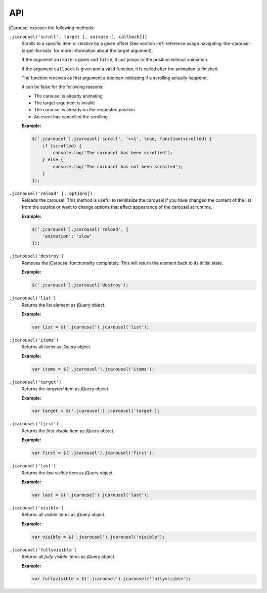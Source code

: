 API
===

jCarousel exposes the following methods:

.. seealso::

   :ref:`reference.usage.methods`
      Call methods on the jCarousel instance.

.. _reference.api.scroll:

``.jcarousel('scroll', target [, animate [, callback]])``
    Scrolls to a specific item or relative by a given offset (See section
    :ref:`reference.usage.navigating-the-carousel-target-formats` for more
    information about the target argument).

    If the argument ``animate`` is given and ``false``, it just jumps to the
    position without animation.

    If the argument ``callback`` is given and a valid function, it is called
    after the animation is finished.

    The function receives as first argument a boolean indicating if a scrolling
    actually happend.

    It can be false for the following reasons:

    * The carousel is already animating
    * The target argument is invalid
    * The carousel is already on the requested position
    * An event has cancelled the scrolling

    **Example:**

    .. code-block:: javascript

        $('.jcarousel').jcarousel('scroll', '+=1', true, function(scrolled) {
            if (scrolled) {
                console.log('The carousel has been scrolled');
            } else {
                console.log('The carousel has not been scrolled');
            }
        });

.. _reference.api.reload:

``.jcarousel('reload' [, options])``
    Reloads the carousel. This method is useful to reinitialize the carousel if
    you have changed the content of the list from the outside or want to change
    options that affect appearance of the carousel at runtime.

    **Example:**

    .. code-block:: javascript

        $('.jcarousel').jcarousel('reload', {
            'animation': 'slow'
        });

.. _reference.api.destroy:

``.jcarousel('destroy')``
    Removes the jCarousel functionality completely. This will return the element
    back to its initial state.

    **Example:**

    .. code-block:: javascript

        $('.jcarousel').jcarousel('destroy');

.. _reference.api.list:

``.jcarousel('list')``
    Returns the list element as jQuery object.

    **Example:**

    .. code-block:: javascript

        var list = $('.jcarousel').jcarousel('list');

.. _reference.api.items:

``.jcarousel('items')``
    Returns all items as jQuery object.

    **Example:**

    .. code-block:: javascript

        var items = $('.jcarousel').jcarousel('items');

.. _reference.api.target:

``.jcarousel('target')``
    Returns the *targeted* item as jQuery object.

    **Example:**

    .. code-block:: javascript

        var target = $('.jcarousel').jcarousel('target');

.. _reference.api.first:

``.jcarousel('first')``
    Returns the *first visible* item as jQuery object.

    **Example:**

    .. code-block:: javascript

        var first = $('.jcarousel').jcarousel('first');

.. _reference.api.last:

``.jcarousel('last')``
    Returns the *last visible* item as jQuery object.

    **Example:**

    .. code-block:: javascript

        var last = $('.jcarousel').jcarousel('last');

.. _reference.api.visible:

``.jcarousel('visible')``
    Returns all *visible* items as jQuery object.

    **Example:**

    .. code-block:: javascript

        var visible = $('.jcarousel').jcarousel('visible');

.. _reference.api.fullyvisible:

``.jcarousel('fullyvisible')``
    Returns all *fully visible* items as jQuery object.

    **Example:**

    .. code-block:: javascript

        var fullyvisible = $('.jcarousel').jcarousel('fullyvisible');
